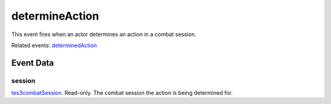determineAction
====================================================================================================

This event fires when an actor determines an action in a combat session.

Related events: `determinedAction`_

Event Data
----------------------------------------------------------------------------------------------------

session
~~~~~~~~~~~~~~~~~~~~~~~~~~~~~~~~~~~~~~~~~~~~~~~~~~~~~~~~~~~~~~~~~~~~~~~~~~~~~~~~~~~~~~~~~~~~~~~~~~~~

`tes3combatSession`_. Read-only. The combat session the action is being determined for.

.. _`determinedAction`: ../../lua/event/determinedAction.html
.. _`tes3combatSession`: ../../lua/type/tes3combatSession.html
